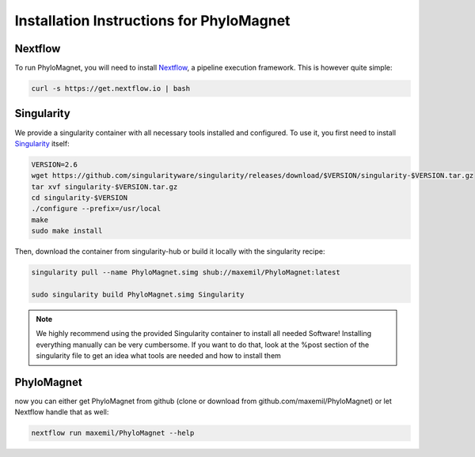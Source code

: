Installation Instructions for PhyloMagnet
=========================================
Nextflow
--------
To run PhyloMagnet, you will need to install `Nextflow <https://www.nextflow.io/>`_, a pipeline execution framework. This is however quite simple:

.. code-block:: bash

  curl -s https://get.nextflow.io | bash


Singularity
-----------
We provide a singularity container with all necessary tools installed and configured. To use it, you first need to install `Singularity <http://singularity.lbl.gov/install-linux>`_ itself:

.. code-block:: bash

  VERSION=2.6
  wget https://github.com/singularityware/singularity/releases/download/$VERSION/singularity-$VERSION.tar.gz
  tar xvf singularity-$VERSION.tar.gz
  cd singularity-$VERSION
  ./configure --prefix=/usr/local
  make
  sudo make install


Then, download the container from singularity-hub or build it locally with the singularity recipe:

.. code-block:: bash

  singularity pull --name PhyloMagnet.simg shub://maxemil/PhyloMagnet:latest

  sudo singularity build PhyloMagnet.simg Singularity


.. note::

  We highly recommend using the provided Singularity container to install all needed Software! Installing everything manually can be very cumbersome. If you want to do that, look at the %post section of the singularity file to get an idea what tools are needed and how to install them

PhyloMagnet
--------

now you can either get PhyloMagnet from github (clone or download from github.com/maxemil/PhyloMagnet) or let Nextflow handle that as well:

.. code-block:: bash

  nextflow run maxemil/PhyloMagnet --help
